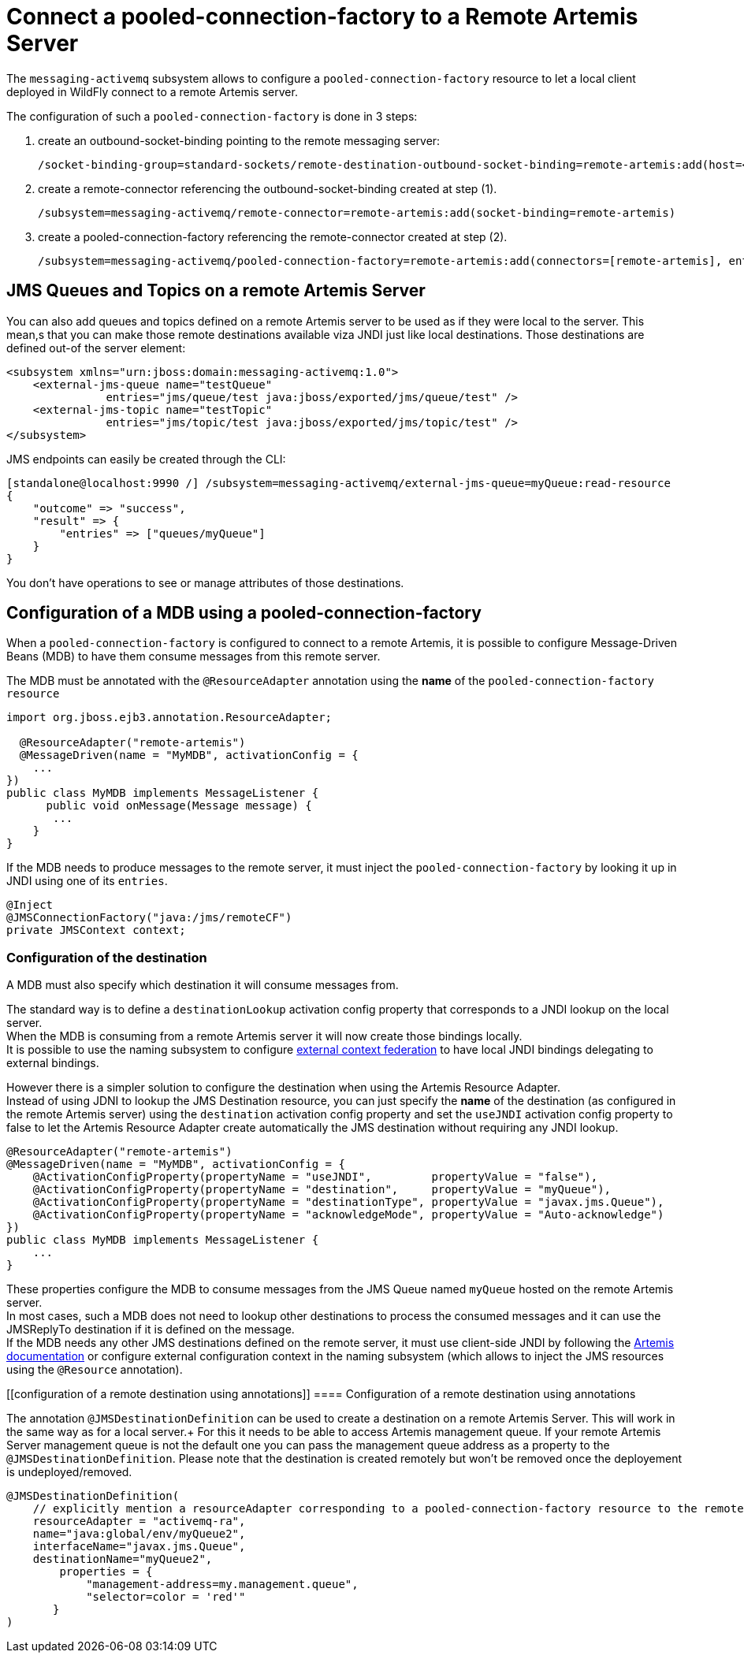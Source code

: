 [[Messaging_Connect_a_pooled-connection-factory_to_a_Remote_Artemis_Server]]
= Connect a pooled-connection-factory to a Remote Artemis Server

The `messaging-activemq` subsystem allows to configure a
`pooled-connection-factory` resource to let a local client deployed in
WildFly connect to a remote Artemis server.

The configuration of such a `pooled-connection-factory` is done in 3
steps:

. create an outbound-socket-binding pointing to the remote messaging
server:
+
[source,options="nowrap"]
----
/socket-binding-group=standard-sockets/remote-destination-outbound-socket-binding=remote-artemis:add(host=<server host>, port=61616)
----

. create a remote-connector referencing the outbound-socket-binding
created at step (1).
+
[source,options="nowrap"]
----
/subsystem=messaging-activemq/remote-connector=remote-artemis:add(socket-binding=remote-artemis)
----

. create a pooled-connection-factory referencing the remote-connector
created at step (2).
+
[source,options="nowrap"]
----
/subsystem=messaging-activemq/pooled-connection-factory=remote-artemis:add(connectors=[remote-artemis], entries=[java:/jms/remoteCF])
----

[[configuration-of-a-mdb-using-a-pooled-connection-factory]]
== JMS Queues and Topics on a remote Artemis Server

You can also add queues and topics defined on a remote Artemis server to be used as if they were local to the server. This mean,s that you can make those remote destinations available viza JNDI just like local destinations. Those destinations are defined out-of the server element:

[source,xml]
----
<subsystem xmlns="urn:jboss:domain:messaging-activemq:1.0">
    <external-jms-queue name="testQueue"
               entries="jms/queue/test java:jboss/exported/jms/queue/test" />
    <external-jms-topic name="testTopic"
               entries="jms/topic/test java:jboss/exported/jms/topic/test" />
</subsystem>
----

JMS endpoints can easily be created through the CLI:
[source,ruby]
----
[standalone@localhost:9990 /] /subsystem=messaging-activemq/external-jms-queue=myQueue:read-resource
{
    "outcome" => "success",
    "result" => {
        "entries" => ["queues/myQueue"]
    }
}
----
You don't have operations to see or manage attributes of those destinations.

[[configuration-of-a-mdb-using-a-pooled-connection-factory]]
== Configuration of a MDB using a pooled-connection-factory

When a `pooled-connection-factory` is configured to connect to a remote
Artemis, it is possible to configure Message-Driven Beans (MDB) to have
them consume messages from this remote server.

The MDB must be annotated with the `@ResourceAdapter` annotation using
the *name* of the `pooled-connection-factory resource`

[source,java,options="nowrap"]
----
import org.jboss.ejb3.annotation.ResourceAdapter;
 
  @ResourceAdapter("remote-artemis")
  @MessageDriven(name = "MyMDB", activationConfig = {
    ...
})
public class MyMDB implements MessageListener {
      public void onMessage(Message message) {
       ...
    }
}
----

If the MDB needs to produce messages to the remote server, it must
inject the `pooled-connection-factory` by looking it up in JNDI using
one of its `entries`.

[source,java,options="nowrap"]
----
@Inject
@JMSConnectionFactory("java:/jms/remoteCF")
private JMSContext context;
----

[[configuration-of-the-destination]]
=== Configuration of the destination

A MDB must also specify which destination it will consume messages from.

The standard way is to define a `destinationLookup` activation config
property that corresponds to a JNDI lookup on the local server. +
When the MDB is consuming from a remote Artemis server it will now create those bindings locally. +
It is possible to use the naming subsystem to configure
<<Naming,external context federation>> to have local JNDI
bindings delegating to external bindings.

However there is a simpler solution to configure the destination when
using the Artemis Resource Adapter. +
Instead of using JDNI to lookup the JMS Destination resource, you can
just specify the *name* of the destination (as configured in the remote
Artemis server) using the `destination` activation config property and
set the `useJNDI` activation config property to false to let the Artemis
Resource Adapter create automatically the JMS destination without
requiring any JNDI lookup.

[source,java,options="nowrap"]
----
@ResourceAdapter("remote-artemis")
@MessageDriven(name = "MyMDB", activationConfig = {
    @ActivationConfigProperty(propertyName = "useJNDI",         propertyValue = "false"),
    @ActivationConfigProperty(propertyName = "destination",     propertyValue = "myQueue"),
    @ActivationConfigProperty(propertyName = "destinationType", propertyValue = "javax.jms.Queue"), 
    @ActivationConfigProperty(propertyName = "acknowledgeMode", propertyValue = "Auto-acknowledge")
})
public class MyMDB implements MessageListener {
    ...
}
----

These properties configure the MDB to consume messages from the JMS
Queue named `myQueue` hosted on the remote Artemis server. +
In most cases, such a MDB does not need to lookup other destinations to
process the consumed messages and it can use the JMSReplyTo destination
if it is defined on the message. +
If the MDB needs any other JMS destinations defined on the remote
server, it must use client-side JNDI by following the
http://http://activemq.apache.org/artemis/docs/2.6.0/using-jms.html#jndi-configuration[Artemis
documentation] or configure external configuration context in the naming
subsystem (which allows to inject the JMS resources using the
`@Resource` annotation).

[[configuration of a remote destination using annotations]]
==== Configuration of a remote destination using annotations

The annotation `@JMSDestinationDefinition` can be used to create a destination on a remote Artemis Server. This will work in the same way as for a local server.+
For this it needs to be able to access Artemis management queue. If your remote Artemis Server management queue is not the default one you can pass the management queue address as a property to the `@JMSDestinationDefinition`.
Please note that the destination is created remotely but won't be removed once the deployement is undeployed/removed.

[source, java]
----
@JMSDestinationDefinition(
    // explicitly mention a resourceAdapter corresponding to a pooled-connection-factory resource to the remote server
    resourceAdapter = "activemq-ra",
    name="java:global/env/myQueue2",
    interfaceName="javax.jms.Queue",
    destinationName="myQueue2",
        properties = {
            "management-address=my.management.queue",
            "selector=color = 'red'"
       }
)
----
